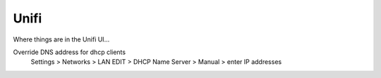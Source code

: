 Unifi
=====

Where things are in the Unifi UI...

Override DNS address for dhcp clients
    Settings > Networks > LAN EDIT > DHCP Name Server > Manual > enter IP addresses

